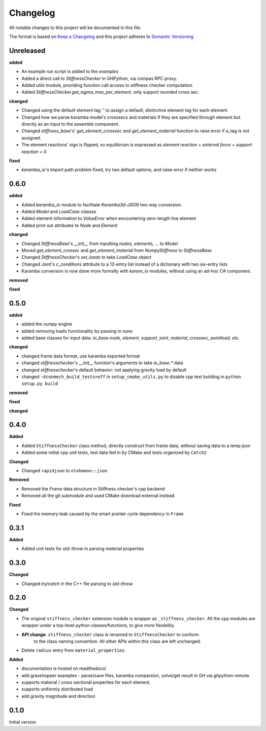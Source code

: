 
=========
Changelog
=========

All notable changes to this project will be documented in this file.

The format is based on `Keep a Changelog <https://keepachangelog.com/en/1.0.0/>`_
and this project adheres to `Semantic Versioning <https://semver.org/spec/v2.0.0.html>`_.

Unreleased
----------

**added**

* An example run script is added to the `examples`
* Added a direct call to `StiffnessChecker` in GHPython, via compas RPC proxy.
* Added `utils` module, providing function call access to stiffness checker computation.
* Added `StiffnessChecker.get_sigma_max_per_element`, only support rounded cross sec.

**changed**

* Changed using the default element tag `''` to assign a default, distinctive element tag for each element.
* Changed how we parse karamba model's crosssecs and materials if they are specified through element but directly as an input to the assemble component.
* Changed `stiffness_base`'s' `get_element_crosssec` and `get_element_material` function to raise error if e_tag is not assigned.
* The element reactions' sign is flipped, so equilibrium is expressed as `element reaction + external force + support reaction = 0`

**fixed**

- `karamba_io`'s import path problem fixed, try two default options, and raise error if neither works

0.6.0
----------

**added**

- Added `karamba_io` module to facilitate `Karamba3d`-`JSON` two way conversion.
- Added `Model` and `LoadCase` classes
- Added element information to `ValueError` when encountering zero-length line element
- Added print out attributes to `Node` and `Element`

**changed**

- Changed `StiffnessBase`'s `__init__` from inputting `nodes, elements, ...` to `Model`
- Moved `get_element_crossec` and `get_element_material` from `NumpyStiffness` to `StiffnessBase`
- Changed `StiffnessChecker`'s `set_loads` to take `LoadCase` object
- Changed `Joint`'s `c_conditions` attribute to a 12-entry list instead of a dictionary with two six-entry lists
- Karamba conversion is now done more formally with `karam_io` modules, without using an ad-hoc C# component.

**removed**

**fixed**


0.5.0
----------

**added**

- added the `numpy` engine
- added removing loads functionality by passing in `none`
- added base classes for input data: `io_base.node, element, support, joint, material, crosssec, pointload, etc.`

**changed**

- changed frame data format, use karamba exported format
- changed `stiffnesschecker`'s `__init__` function's arguments to take `io_base.*` data
- changed `stiffnesschecker`'s default behavior: not applying gravity load by default
- changed ``-dconmech_build_tests=off`` in ``setup_cmake_utils.py`` to disable cpp test building in ``python setup.py build``

**removed**

**fixed**

**changed**

0.4.0
-----------

**Added**

- Added ``StiffnessChecker`` class method, directly construct from frame data, without saving data to a temp json
- Added some initial cpp unit tests, test data fed in by CMake and tests organized by ``Catch2``

**Changed**

- Changed ``rapidjson`` to ``nlohmann::json``

**Removed**

- Removed the `Frame` data structure in Stiffness checker's cpp backend
- Removed all the git submodule and used CMake download external instead

**Fixed**

- Fixed the memory leak caused by the smart pointer cycle dependency in ``Frame``

0.3.1
----------

**Added**

- Added unit tests for `std::throw` in parsing material properties

0.3.0
----------

**Changed**

- Changed `try/catch` in the C++ file parsing to `std::throw` 

0.2.0
-----

**Changed**

- The original ``stiffness_checker`` extension module is wrapper as ``_stiffness_checker``.
  All the cpp modules are wrapper under a top-level python classes/functions, to give more
  flexibility.
- **API change**: ``stiffness_checker`` class is renamed to ``StiffnessChecker`` to conform
    to the class naming convention. All other APIs within this class are left unchanged.
- Delete ``radius`` entry from ``material_properties``.


**Added**

- documentation is hosted on readthedocs!
- add grasshopper examples - parse/save files, karamba comparsion, solve/get result in GH via ghpython-remote
- supports material / cross sectional properties for each element. 
- supports uniformly distributed load
- add gravity magnitude and direction

0.1.0
-----

Initial version
